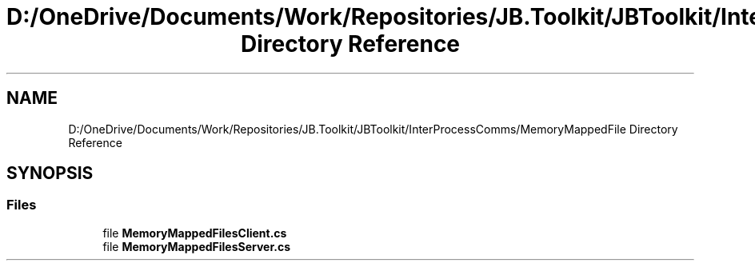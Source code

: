 .TH "D:/OneDrive/Documents/Work/Repositories/JB.Toolkit/JBToolkit/InterProcessComms/MemoryMappedFile Directory Reference" 3 "Mon Aug 31 2020" "JB.Toolkit" \" -*- nroff -*-
.ad l
.nh
.SH NAME
D:/OneDrive/Documents/Work/Repositories/JB.Toolkit/JBToolkit/InterProcessComms/MemoryMappedFile Directory Reference
.SH SYNOPSIS
.br
.PP
.SS "Files"

.in +1c
.ti -1c
.RI "file \fBMemoryMappedFilesClient\&.cs\fP"
.br
.ti -1c
.RI "file \fBMemoryMappedFilesServer\&.cs\fP"
.br
.in -1c
